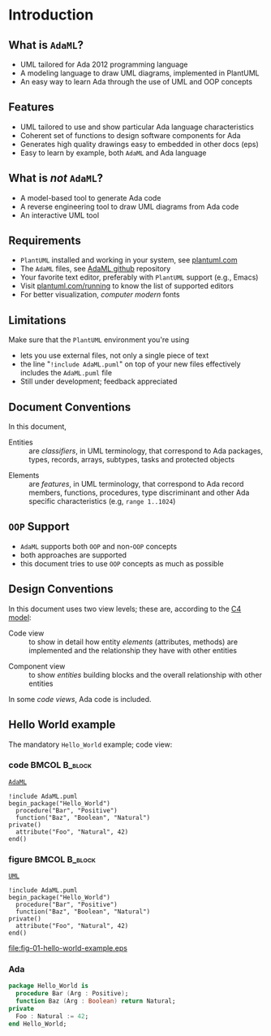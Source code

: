 * Introduction
** What is =AdaML=?
- UML tailored for Ada 2012 programming language
- A modeling language to draw UML diagrams, implemented in PlantUML
- An easy way to learn Ada through the use of UML and OOP concepts

** Features
- UML tailored to use and show particular Ada language characteristics
- Coherent set of functions to design software components for Ada
- Generates high quality drawings easy to embedded in other docs (eps)
- Easy to learn by example, both =AdaML= and Ada language

** What is /not/ =AdaML=?
- A model-based tool to generate Ada code
- A reverse engineering tool to draw UML diagrams from Ada code
- An interactive UML tool

** Requirements
- =PlantUML= installed and working in your system, see [[https://plantuml.com][plantuml.com]]
- The =AdaML= files, see [[https://github.com/rocher/AdaML][AdaML github]] repository
- Your favorite text editor, preferably with =PlantUML= support (e.g., Emacs)
- Visit [[http://plantuml.com/running][plantuml.com/running]] to know the list of supported editors
- For better visualization, /computer modern/ fonts

** Limitations
Make sure that the =PlantUML= environment you're using\newline
- lets you use external files, not only a single piece of text
- the line "=!include AdaML.puml=" on top of your new files effectively includes
  the =AdaML.puml= file
- Still under development; feedback appreciated

** Document Conventions
In this document,\newline
- Entities :: are /classifiers/, in UML terminology, that correspond to Ada
              packages, types, records, arrays, subtypes, tasks and protected
              objects
\newline
- Elements :: are /features/, in UML terminology, that correspond to Ada record
              members, functions, procedures, type discriminant and other Ada
              specific characteristics (e.g, =range 1..1024=)

** =OOP= Support
- =AdaML= supports both =OOP= and non-=OOP= concepts
- both approaches are supported
- this document tries to use =OOP= concepts as much as possible

** Design Conventions
In this document uses two view levels; these are, according to the [[https://c4model.com/][C4
model]]:\newline
- Code view :: to show in detail how entity /elements/ (attributes, methods) are
               implemented and the relationship they have with other entities
\newline
- Component view :: to show /entities/ building blocks and the overall
                    relationship with other entities
In some /code views/, Ada code is included.

** Hello World example
The mandatory =Hello_World= example; code view:\newline
*** code                                                    :BMCOL:B_block:
:PROPERTIES:
:BEAMER_col: 0.65
:END:
_=AdaML=_
#+begin_example
!include AdaML.puml
begin_package("Hello_World")
  procedure("Bar", "Positive")
  function("Baz", "Boolean", "Natural")
private()
  attribute("Foo", "Natural", 42)
end()
#+end_example

*** figure                                                  :BMCOL:B_block:
:PROPERTIES:
:BEAMER_col: 0.35
:END:
_=UML=_
#+begin_src plantuml :file fig-01-hello-world-example.eps
!include AdaML.puml
begin_package("Hello_World")
  procedure("Bar", "Positive")
  function("Baz", "Boolean", "Natural")
private()
  attribute("Foo", "Natural", 42)
end()
#+end_src

#+RESULTS[7a22dc04a15ce1b7518d36e9ca62ab1251d2cf58]:
[[file:fig-01-hello-world-example.eps]]

*** Ada
#+begin_src ada :exports code
package Hello_World is
  procedure Bar (Arg : Positive);
  function Baz (Arg : Boolean) return Natural;
private
  Foo : Natural := 42;
end Hello_World;
#+end_src

